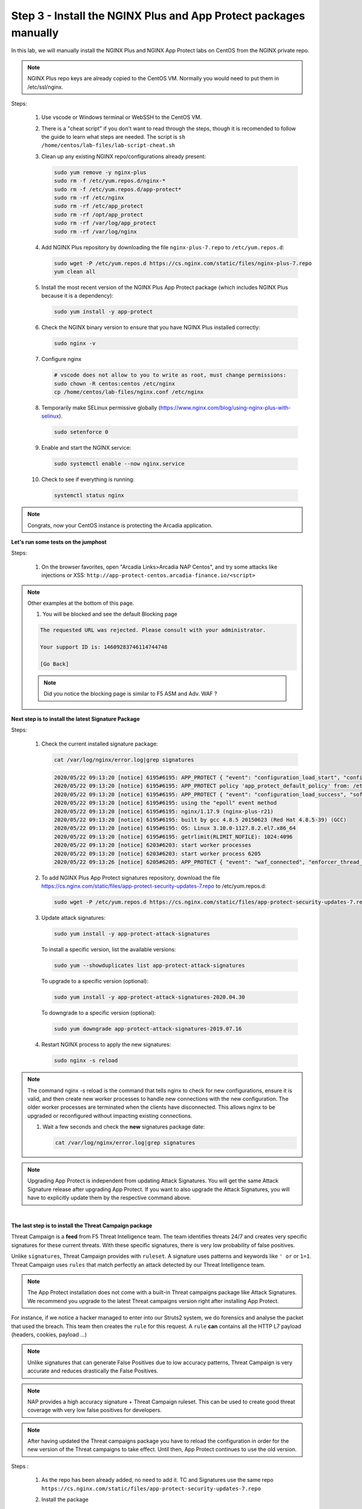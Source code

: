 Step 3 - Install the NGINX Plus and App Protect packages manually
#################################################################

In this lab, we will manually install the NGINX Plus and NGINX App Protect labs on CentOS from the NGINX private repo.

.. note:: NGINX Plus repo keys are already copied to the CentOS VM. Normally you would need to put them in /etc/ssl/nginx.

Steps:

    #.  Use vscode or Windows terminal or WebSSH to the CentOS VM.

    #.  There is a "cheat script" if you don't want to read through the steps, though it is recomended to follow the guide to learn what steps are needed. The script is ``sh /home/centos/lab-files/lab-script-cheat.sh``

    #.  Clean up any existing NGINX repo/configurations already present:

        .. code-block:: bash

            sudo yum remove -y nginx-plus
            sudo rm -f /etc/yum.repos.d/nginx-* 
            sudo rm -f /etc/yum.repos.d/app-protect*
            sudo rm -rf /etc/nginx
            sudo rm -rf /etc/app_protect
            sudo rm -rf /opt/app_protect
            sudo rm -rf /var/log/app_protect
            sudo rm -rf /var/log/nginx

    #.  Add NGINX Plus repository by downloading the file ``nginx-plus-7.repo`` to ``/etc/yum.repos.d``:

        .. code-block:: bash

            sudo wget -P /etc/yum.repos.d https://cs.nginx.com/static/files/nginx-plus-7.repo
            yum clean all

    #.  Install the most recent version of the NGINX Plus App Protect package (which includes NGINX Plus because it is a dependency):

        .. code-block:: bash

            sudo yum install -y app-protect

    #.  Check the NGINX binary version to ensure that you have NGINX Plus installed correctly:

        .. code-block:: bash

            sudo nginx -v

    #.  Configure nginx

        .. code-block:: bash

            # vscode does not allow to you to write as root, must change permissions:
            sudo chown -R centos:centos /etc/nginx
            cp /home/centos/lab-files/nginx.conf /etc/nginx


        .. code-block:: nginx
           :caption: nginx.conf

           user  nginx;
           worker_processes  auto;
           
           error_log  /var/log/nginx/error.log notice;
           
           # load the app protect module
           load_module modules/ngx_http_app_protect_module.so;
           
           events {
               worker_connections 1024;
           }
           
           http {
               include          /etc/nginx/mime.types;
               default_type  application/octet-stream;
               sendfile        on;
               keepalive_timeout  65;
           
               log_format  main  '$remote_addr - $remote_user [$time_local] "$request" '
                               '$status $body_bytes_sent "$http_referer" '
                               '"$http_user_agent" "$http_x_forwarded_for"';
           
               # note that in the dockerfile, the logs are redirected to stdout and can be viewed with `docker logs`
               access_log  /var/log/nginx/access.log  main;
           
               server {
                   listen       80;
                   server_name  localhost;
                   proxy_http_version 1.1;
                   proxy_cache_bypass  $http_upgrade;
           
                   proxy_set_header Host $host;
           
                   proxy_set_header X-Forwarded-Server $host;
                   proxy_set_header X-Forwarded-For $proxy_add_x_forwarded_for;
           
                   proxy_set_header Upgrade $http_upgrade;
                   proxy_set_header Connection "upgrade";
                   proxy_ignore_client_abort on;
           
                   app_protect_enable on;
                   app_protect_security_log_enable on;
                   # send the logs to the logstash instance on our ELK stack.
                   app_protect_security_log "/etc/app_protect/conf/log_default.json" syslog:server=10.1.1.11:5144;
           
                   # main service
                   location / {
                       resolver 10.1.1.8:5353;
                       resolver_timeout 5s;
                       client_max_body_size 0;
                       default_type text/html;
                       proxy_pass http://k8s.arcadia-finance.io:30585$request_uri;
                   }
           
                   # backend service
                   location /files {
                       resolver 10.1.1.8:5353;
                       resolver_timeout 5s;
                       client_max_body_size 0;
                       default_type text/html;
                       proxy_pass http://k8s.arcadia-finance.io:30584$request_uri;
                   }       
           
                   # app2 service
                   location /api {
                       resolver 10.1.1.8:5353;
                       resolver_timeout 5s;
                       client_max_body_size 0;
                       default_type text/html;
                       proxy_pass http://k8s.arcadia-finance.io:30586$request_uri;
                   }       
           
                   # app2 service
                   location /app3 {
                       resolver 10.1.1.8:5353;
                       resolver_timeout 5s;
                       client_max_body_size 0;
                       default_type text/html;
                       proxy_pass http://k8s.arcadia-finance.io:30587$request_uri;
                   }    
               }
           }
           

    #.  Temporarily make SELinux permissive globally (https://www.nginx.com/blog/using-nginx-plus-with-selinux).

        .. code-block:: bash

            sudo setenforce 0

    #.  Enable and start the NGINX service:

        .. code-block:: bash

            sudo systemctl enable --now nginx.service

    #.  Check to see if everything is running:

        .. code-block:: bash

            systemctl status nginx

.. note:: Congrats, now your CentOS instance is protecting the Arcadia application.

**Let's run some tests on the jumphost**

Steps:

    #. On the browser favorites, open "Arcadia Links>Arcadia NAP Centos", and try some attacks like injections or XSS: ``http://app-protect-centos.arcadia-finance.io/<script>`` 

.. note:: Other examples at the bottom of this page.

    #. You will be blocked and see the default Blocking page
 
    .. code-block:: html
        
            The requested URL was rejected. Please consult with your administrator.
        
            Your support ID is: 14609283746114744748
        
            [Go Back]
        
    .. note:: Did you notice the blocking page is similar to F5 ASM and Adv. WAF ?


**Next step is to install the latest Signature Package**

Steps:

    #.  Check the current installed signature package:

        .. code-block:: bash

            cat /var/log/nginx/error.log|grep signatures

        .. code-block:: console

            2020/05/22 09:13:20 [notice] 6195#6195: APP_PROTECT { "event": "configuration_load_start", "configSetFile": "/opt/app_protect/config/config_set.json" }
            2020/05/22 09:13:20 [notice] 6195#6195: APP_PROTECT policy 'app_protect_default_policy' from: /etc/nginx/NginxDefaultPolicy.json compiled successfully
            2020/05/22 09:13:20 [notice] 6195#6195: APP_PROTECT { "event": "configuration_load_success", "software_version": "2.52.1", "attack_signatures_package":{"revision_datetime":"2019-07-16T12:21:31Z"},"completed_successfully":true}
            2020/05/22 09:13:20 [notice] 6195#6195: using the "epoll" event method
            2020/05/22 09:13:20 [notice] 6195#6195: nginx/1.17.9 (nginx-plus-r21)
            2020/05/22 09:13:20 [notice] 6195#6195: built by gcc 4.8.5 20150623 (Red Hat 4.8.5-39) (GCC)
            2020/05/22 09:13:20 [notice] 6195#6195: OS: Linux 3.10.0-1127.8.2.el7.x86_64
            2020/05/22 09:13:20 [notice] 6195#6195: getrlimit(RLIMIT_NOFILE): 1024:4096
            2020/05/22 09:13:20 [notice] 6203#6203: start worker processes
            2020/05/22 09:13:20 [notice] 6203#6203: start worker process 6205
            2020/05/22 09:13:26 [notice] 6205#6205: APP_PROTECT { "event": "waf_connected", "enforcer_thread_id": 0, "worker_pid": 6205, "mode": "operational", "mode_changed": false}

    #.  To add NGINX Plus App Protect signatures repository, download the file https://cs.nginx.com/static/files/app-protect-security-updates-7.repo to /etc/yum.repos.d:

        .. code-block:: bash
            
            sudo wget -P /etc/yum.repos.d https://cs.nginx.com/static/files/app-protect-security-updates-7.repo

    #.  Update attack signatures:

        .. code-block:: bash

            sudo yum install -y app-protect-attack-signatures

        To install a specific version, list the available versions:

        .. code-block:: bash

            sudo yum --showduplicates list app-protect-attack-signatures

        To upgrade to a specific version (optional):

        .. code-block:: bash

            sudo yum install -y app-protect-attack-signatures-2020.04.30

        To downgrade to a specific version (optional):

        .. code-block:: bash

            sudo yum downgrade app-protect-attack-signatures-2019.07.16

    #.  Restart NGINX process to apply the new signatures:

        .. code-block:: bash

            sudo nginx -s reload

.. note:: The command nginx -s reload is the command that tells nginx to check for new configurations, ensure it is valid, and then create new worker processes to handle new connections with the new configuration. The older worker processes are terminated when the clients have disconnected. This allows nginx to be upgraded or reconfigured without impacting existing connections.

    #.  Wait a few seconds and check the **new** signatures package date:

        .. code-block:: bash

            cat /var/log/nginx/error.log|grep signatures

.. note:: Upgrading App Protect is independent from updating Attack Signatures. You will get the same Attack Signature release after upgrading App Protect. If you want to also upgrade the Attack Signatures, you will have to explicitly update them by the respective command above.

|

**The last step is to install the Threat Campaign package**

Threat Campaign is a **feed** from F5 Threat Intelligence team. The team identifies threats 24/7 and creates very specific signatures for these current threats. With these specific signatures, there is very low probability of false positives. 

Unlike ``signatures``, Threat Campaign provides with ``ruleset``. A signature uses patterns and keywords like ``' or`` or ``1=1``. Threat Campaign uses ``rules`` that match perfectly an attack detected by our Threat Intelligence team.

.. note :: The App Protect installation does not come with a built-in Threat campaigns package like Attack Signatures. We recommend you upgrade to the latest Threat campaigns version right after installing App Protect.


For instance, if we notice a hacker managed to enter into our Struts2 system, we do forensics and analyse the packet that used the breach. This team then creates the ``rule`` for this request.
A ``rule`` **can** contains all the HTTP L7 payload (headers, cookies, payload ...)

.. note :: Unlike signatures that can generate False Positives due to low accuracy patterns, Threat Campaign is very accurate and reduces drastically the False Positives. 

.. note :: NAP provides a high accuracy signature + Threat Campaign ruleset. This can be used to create good threat coverage with very low false positives for developers.

.. note :: After having updated the Threat campaigns package you have to reload the configuration in order for the new version of the Threat campaigns to take effect. Until then, App Protect continues to use the old version.


Steps :

    #.  As the repo has been already added, no need to add it. TC and Signatures use the same repo ``https://cs.nginx.com/static/files/app-protect-security-updates-7.repo``

    #.  Install the package 

        .. code-block :: bash

            sudo yum install app-protect-threat-campaigns
    
    #.  Reload NGINX process to apply the new signatures:

        .. code-block:: bash

            sudo nginx -s reload

    #.  Wait a few seconds and check the **new** Threat Campaign package date:

        .. code-block:: bash

            cat /var/log/nginx/error.log|grep attack_signatures_package
    
    #. Simulate a Threat Campaign attack

        #. Open ``Postman`` (orange dot icon on taskbar) and select the collection ``NAP - Threat Campaign``
        #. Run the 2 calls with ``centos`` in the name. They will trigger 2 different Threat Campaign rules.
        #. In the next lab, we will check the logs in Kibana.


    .. note:: Congrats, you are running a new version of NAP with the latest Threat Campaign package and ruleset.


        #. Optionally run some other attacks below.


    ``SQL Injection - GET /?hfsagrs=-1+union+select+user%2Cpassword+from+users+--+``

    ``Remote File Include - GET /?hfsagrs=php%3A%2F%2Ffilter%2Fresource%3Dhttp%3A%2F%2Fgoogle.com%2Fsearch``

    ``Command Execution - GET /?hfsagrs=%2Fproc%2Fself%2Fenviron``

    ``HTTP Parser Attack - GET /?XDEBUG_SESSION_START=phpstorm``

    ``Predictable Resource Location Path Traversal - GET /lua/login.lua?referer=google.com%2F&hfsagrs=%2F..%2F..%2F..%2F..%2F..%2F..%2F..%2F..%2Fetc%2Fpasswd``

    ``Cross Site Scripting - GET /lua/login.lua?referer=google.com%2F&hfsagrs=+oNmouseoVer%3Dbfet%28%29+``

    ``Informtion Leakage - GET /lua/login.lua?referer=google.com%2F&hfsagrs=efw``

    ``HTTP Parser Attack Forceful Browsing - GET /dana-na/auth/url_default/welcome.cgi``

    ``Non-browser Client,Abuse of Functionality,Server Side Code Injection,HTTP Parser Attack - GET /index.php?s=/Index/\think\app/invokefunction&function=call_user_func_array&vars[0]=md5&vars[1][]=HelloThinkPHP``
    
    ``Cross Site Scripting - GET / HTTP/1.1\r\nHost: <ATTACKED HOST>\r\nUser-Agent: Mozilla/5.0 (Windows NT 10.0; Win64; x64; rv:62.0) Gecko/20100101 Firefox/62.0\r\nAccept: */*\r\nAccept-Encoding: gzip,deflate\r\nCookie: hfsagrs=%27%22%5C%3E%3Cscript%3Ealert%28%27XSS%27%29%3C%2Fscript%3E\r\n\r\n"``


.. code-block :: bash

    #!/bin/bash
    echo "------------------------------"
    echo "Starting security testing..."
    echo "------------------------------"
    echo ""
    echo ""
    echo "---------------------------------------------------------------------"
    echo "Multiple decoding"
    echo "Sending: curl -k 'http://app-protect-centos.arcadia-finance.io/three_decodin%2525252567.html'"
    echo "---------------------------------------------------------------------"
    curl -k "http://app-protect-centos.arcadia-finance.io/three_decodin%2525252567.html"
    sleep 3
    echo "-----------------------------------------------------------------------------"
    echo "Apache Whitespace"
    echo "Sending: curl -k 'http://app-protect-centos.arcadia-finance.io/tab_escaped%09.html'"
    echo "-----------------------------------------------------------------------------"
    curl -k "http://app-protect-centos.arcadia-finance.io/tab_escaped%09.html"
    sleep 3
    echo "-----------------------------------------------------------------------------"
    echo "IIS Backslashes"
    echo "Sending: curl -k 'http://app-protect-centos.arcadia-finance.io/regular%5cescaped_back.html'"
    echo "-----------------------------------------------------------------------------"
    curl -k "http://app-protect-centos.arcadia-finance.io/regular%5cescaped_back.html"
    sleep 3
    echo "-----------------------------------------------------------------------------"
    echo "Apache Whitespace"
    echo "Sending: curl -k 'http://app-protect-centos.arcadia-finance.io/carriage_return_escaped%0d.html?x=1&y=2'"
    echo "-----------------------------------------------------------------------------"
    curl -k "http://app-protect-centos.arcadia-finance.io/carriage_return_escaped%0d.html?x=1&y=2"
    sleep 3
    echo "-----------------------------------------------------------------------------"
    echo "Cross site scripting"
    echo "Sending: curl -k 'http://app-protect-centos.arcadia-finance.io/%25%25252541PPDATA%25'"
    echo "-----------------------------------------------------------------------------"
    curl -k "http://app-protect-centos.arcadia-finance.io/%25%25252541PPDATA%25"    